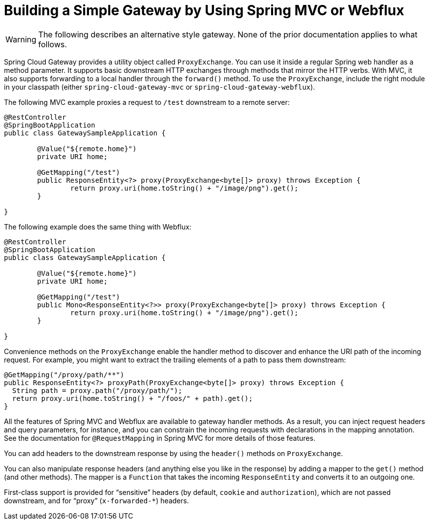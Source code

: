 [[building-a-simple-gateway-by-using-spring-mvc-or-webflux]]
= Building a Simple Gateway by Using Spring MVC or Webflux

WARNING: The following describes an alternative style gateway. None of the prior documentation applies to what follows.

Spring Cloud Gateway provides a utility object called `ProxyExchange`.
You can use it inside a regular Spring web handler as a method parameter.
It supports basic downstream HTTP exchanges through methods that mirror the HTTP verbs.
With MVC, it also supports forwarding to a local handler through the `forward()` method.
To use the `ProxyExchange`, include the right module in your classpath (either `spring-cloud-gateway-mvc` or `spring-cloud-gateway-webflux`).

The following MVC example proxies a request to `/test` downstream to a remote server:

====
[source,java]
----
@RestController
@SpringBootApplication
public class GatewaySampleApplication {

	@Value("${remote.home}")
	private URI home;

	@GetMapping("/test")
	public ResponseEntity<?> proxy(ProxyExchange<byte[]> proxy) throws Exception {
		return proxy.uri(home.toString() + "/image/png").get();
	}

}
----
====

The following example does the same thing with Webflux:

====
[source,java]
----
@RestController
@SpringBootApplication
public class GatewaySampleApplication {

	@Value("${remote.home}")
	private URI home;

	@GetMapping("/test")
	public Mono<ResponseEntity<?>> proxy(ProxyExchange<byte[]> proxy) throws Exception {
		return proxy.uri(home.toString() + "/image/png").get();
	}

}
----
====

Convenience methods on the `ProxyExchange` enable the handler method to discover and enhance the URI path of the incoming request.
For example, you might want to extract the trailing elements of a path to pass them downstream:

====
[source,java]
----
@GetMapping("/proxy/path/**")
public ResponseEntity<?> proxyPath(ProxyExchange<byte[]> proxy) throws Exception {
  String path = proxy.path("/proxy/path/");
  return proxy.uri(home.toString() + "/foos/" + path).get();
}
----
====

All the features of Spring MVC and Webflux are available to gateway handler methods.
As a result, you can inject request headers and query parameters, for instance, and you can constrain the incoming requests with declarations in the mapping annotation.
See the documentation for `@RequestMapping` in Spring MVC for more details of those features.

You can add headers to the downstream response by using the `header()` methods on `ProxyExchange`.

You can also manipulate response headers (and anything else you like in the response) by adding a mapper to the `get()` method (and other methods).
The mapper is a `Function` that takes the incoming `ResponseEntity` and converts it to an outgoing one.

First-class support is provided for "`sensitive`" headers (by default, `cookie` and `authorization`), which are not passed downstream, and for "`proxy`" (`x-forwarded-*`) headers.

